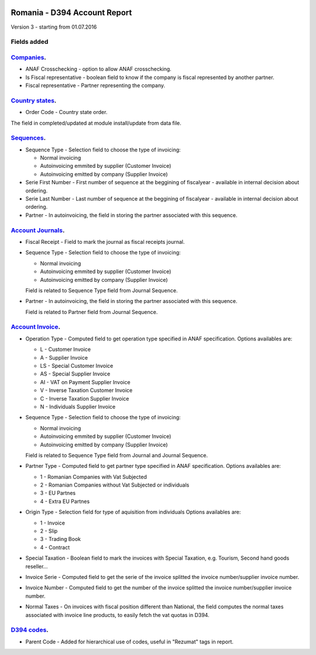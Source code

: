 .. image:: https://img.shields.io/badge/licence-AGPL--3-blue.svg
    :alt: License: AGPL-3

=============================
Romania - D394 Account Report
=============================

Version 3 - starting from 01.07.2016

Fields added
============


`Companies <https://github.com/odoo-romania/l10n-romania/tree/8.0/l10n_ro_account_report_d394/models/res_company.py>`_.
===========================================================================================================================

* ANAF Crosschecking - option to allow ANAF crosschecking.
* Is Fiscal representative - boolean field to know if the company is fiscal represented by another partner.
* Fiscal representative - Partner representing the company.


`Country states <https://github.com/odoo-romania/l10n-romania/tree/8.0/l10n_ro_account_report_d394/models/res_country_state.py>`_.
======================================================================================================================================

* Order Code - Country state order.

The field in completed/updated at module install/update from data file.


`Sequences <https://github.com/odoo-romania/l10n-romania/tree/8.0/l10n_ro_account_report_d394/models/ir_sequence.py>`_.
===========================================================================================================================

* Sequence Type - Selection field to choose the type of invoicing:

  * Normal invoicing
  * Autoinvoicing emmited by supplier (Customer Invoice)
  * Autoinvoicing emitted by company (Supplier Invoice)
* Serie First Number - First number of sequence at the beggining of fiscalyear - available in internal decision about ordering.
* Serie Last Number - Last number of sequence at the beggining of fiscalyear - available in internal decision about ordering.
* Partner - In autoinvoicing, the field in storing the partner associated with this sequence.


`Account Journals <https://github.com/odoo-romania/l10n-romania/tree/8.0/l10n_ro_account_report_d394/models/account_journal.py>`_.
======================================================================================================================================

* Fiscal Receipt - Field to mark the journal as fiscal receipts journal.
* Sequence Type - Selection field to choose the type of invoicing:

  * Normal invoicing
  * Autoinvoicing emmited by supplier (Customer Invoice)
  * Autoinvoicing emitted by company (Supplier Invoice)
  
  Field is related to Sequence Type field from Journal Sequence.
* Partner - In autoinvoicing, the field in storing the partner associated with this sequence.
  
  Field is related to Partner field from Journal Sequence.


`Account Invoice <https://github.com/odoo-romania/l10n-romania/tree/8.0/l10n_ro_account_report_d394/models/account_invoice.py>`_.
=====================================================================================================================================

* Operation Type - Computed field to get operation type specified in ANAF specification.
  Options availables are:

  * L - Customer Invoice
  * A - Supplier Invoice
  * LS - Special Customer Invoice
  * AS - Special Supplier Invoice
  * AI - VAT on Payment Supplier Invoice
  * V - Inverse Taxation Customer Invoice
  * C - Inverse Taxation Supplier Invoice
  * N - Individuals Supplier Invoice
* Sequence Type - Selection field to choose the type of invoicing:

  * Normal invoicing
  * Autoinvoicing emmited by supplier (Customer Invoice)
  * Autoinvoicing emitted by company (Supplier Invoice)

  Field is related to Sequence Type field from Journal and Journal Sequence.
* Partner Type - Computed field to get partner type specified in ANAF specification.
  Options availables are:

  * 1 - Romanian Companies with Vat Subjected
  * 2 - Romanian Companies without Vat Subjected or individuals
  * 3 - EU Partnes
  * 4 - Extra EU Partnes
* Origin Type - Selection field for type of aquisition from individuals
  Options availables are:

  * 1 - Invoice
  * 2 - Slip
  * 3 - Trading Book
  * 4 - Contract
* Special Taxation - Boolean field to mark the invoices with Special Taxation, e.g. Tourism, Second hand goods reseller...
* Invoice Serie - Computed field to get the serie of the invoice splitted the invoice number/supplier invoice number.
* Invoice Number - Computed field to get the number of the invoice splitted the invoice number/supplier invoice number.
* Normal Taxes - On invoices with fiscal position different than National, the field computes the normal taxes associated with invoice line products, to easily fetch the vat quotas in D394.


`D394 codes <https://github.com/odoo-romania/l10n-romania/tree/8.0/l10n_ro_account_report_d394/models/d394_code.py>`_.
==========================================================================================================================
  
* Parent Code - Added for hierarchical use of codes, useful in "Rezumat" tags in report.
